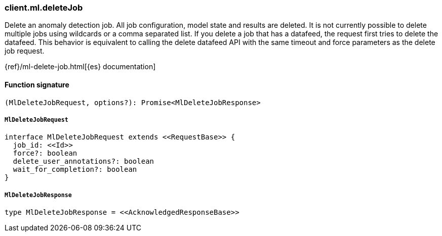 [[reference-ml-delete_job]]

////////
===========================================================================================================================
||                                                                                                                       ||
||                                                                                                                       ||
||                                                                                                                       ||
||        ██████╗ ███████╗ █████╗ ██████╗ ███╗   ███╗███████╗                                                            ||
||        ██╔══██╗██╔════╝██╔══██╗██╔══██╗████╗ ████║██╔════╝                                                            ||
||        ██████╔╝█████╗  ███████║██║  ██║██╔████╔██║█████╗                                                              ||
||        ██╔══██╗██╔══╝  ██╔══██║██║  ██║██║╚██╔╝██║██╔══╝                                                              ||
||        ██║  ██║███████╗██║  ██║██████╔╝██║ ╚═╝ ██║███████╗                                                            ||
||        ╚═╝  ╚═╝╚══════╝╚═╝  ╚═╝╚═════╝ ╚═╝     ╚═╝╚══════╝                                                            ||
||                                                                                                                       ||
||                                                                                                                       ||
||    This file is autogenerated, DO NOT send pull requests that changes this file directly.                             ||
||    You should update the script that does the generation, which can be found in:                                      ||
||    https://github.com/elastic/elastic-client-generator-js                                                             ||
||                                                                                                                       ||
||    You can run the script with the following command:                                                                 ||
||       npm run elasticsearch -- --version <version>                                                                    ||
||                                                                                                                       ||
||                                                                                                                       ||
||                                                                                                                       ||
===========================================================================================================================
////////

[discrete]
=== client.ml.deleteJob

Delete an anomaly detection job. All job configuration, model state and results are deleted. It is not currently possible to delete multiple jobs using wildcards or a comma separated list. If you delete a job that has a datafeed, the request first tries to delete the datafeed. This behavior is equivalent to calling the delete datafeed API with the same timeout and force parameters as the delete job request.

{ref}/ml-delete-job.html[{es} documentation]

[discrete]
==== Function signature

[source,ts]
----
(MlDeleteJobRequest, options?): Promise<MlDeleteJobResponse>
----

[discrete]
===== `MlDeleteJobRequest`

[source,ts]
----
interface MlDeleteJobRequest extends <<RequestBase>> {
  job_id: <<Id>>
  force?: boolean
  delete_user_annotations?: boolean
  wait_for_completion?: boolean
}
----

[discrete]
===== `MlDeleteJobResponse`

[source,ts]
----
type MlDeleteJobResponse = <<AcknowledgedResponseBase>>
----

